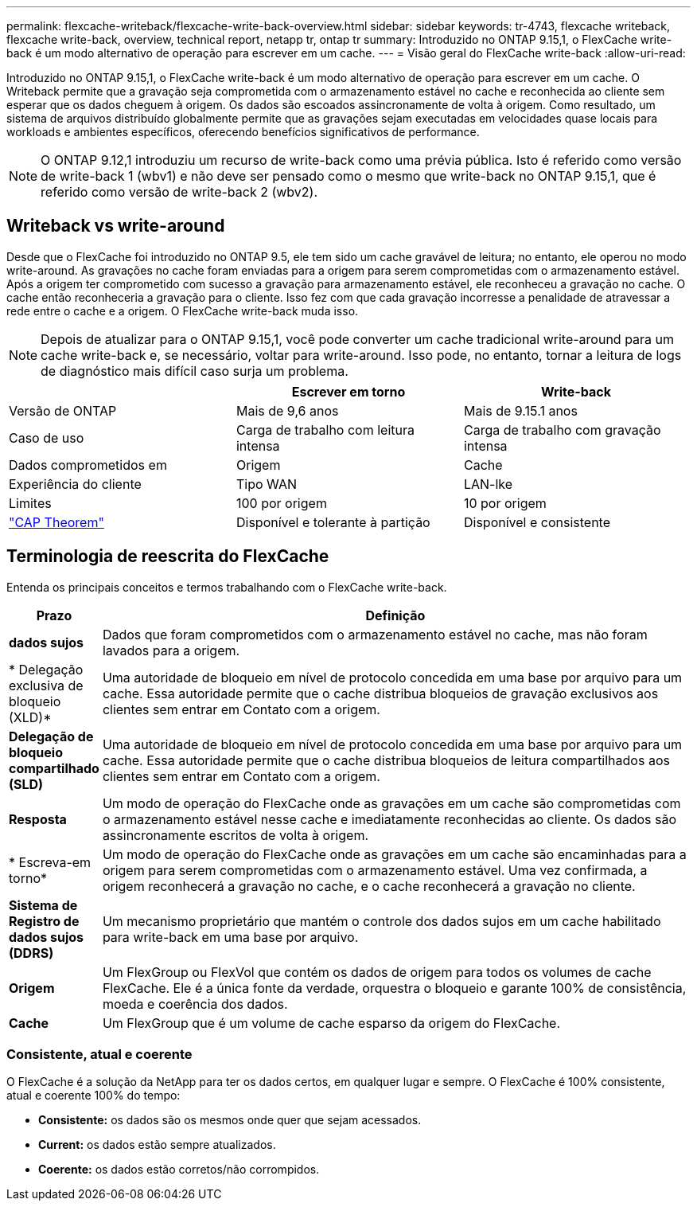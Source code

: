 ---
permalink: flexcache-writeback/flexcache-write-back-overview.html 
sidebar: sidebar 
keywords: tr-4743, flexcache writeback, flexcache write-back, overview, technical report, netapp tr, ontap tr 
summary: Introduzido no ONTAP 9.15,1, o FlexCache write-back é um modo alternativo de operação para escrever em um cache. 
---
= Visão geral do FlexCache write-back
:allow-uri-read: 


[role="lead"]
Introduzido no ONTAP 9.15,1, o FlexCache write-back é um modo alternativo de operação para escrever em um cache. O Writeback permite que a gravação seja comprometida com o armazenamento estável no cache e reconhecida ao cliente sem esperar que os dados cheguem à origem. Os dados são escoados assincronamente de volta à origem. Como resultado, um sistema de arquivos distribuído globalmente permite que as gravações sejam executadas em velocidades quase locais para workloads e ambientes específicos, oferecendo benefícios significativos de performance.


NOTE: O ONTAP 9.12,1 introduziu um recurso de write-back como uma prévia pública. Isto é referido como versão de write-back 1 (wbv1) e não deve ser pensado como o mesmo que write-back no ONTAP 9.15,1, que é referido como versão de write-back 2 (wbv2).



== Writeback vs write-around

Desde que o FlexCache foi introduzido no ONTAP 9.5, ele tem sido um cache gravável de leitura; no entanto, ele operou no modo write-around. As gravações no cache foram enviadas para a origem para serem comprometidas com o armazenamento estável. Após a origem ter comprometido com sucesso a gravação para armazenamento estável, ele reconheceu a gravação no cache. O cache então reconheceria a gravação para o cliente. Isso fez com que cada gravação incorresse a penalidade de atravessar a rede entre o cache e a origem. O FlexCache write-back muda isso.


NOTE: Depois de atualizar para o ONTAP 9.15,1, você pode converter um cache tradicional write-around para um cache write-back e, se necessário, voltar para write-around. Isso pode, no entanto, tornar a leitura de logs de diagnóstico mais difícil caso surja um problema.

|===
|  | Escrever em torno | Write-back 


| Versão de ONTAP | Mais de 9,6 anos | Mais de 9.15.1 anos 


| Caso de uso | Carga de trabalho com leitura intensa | Carga de trabalho com gravação intensa 


| Dados comprometidos em | Origem | Cache 


| Experiência do cliente | Tipo WAN | LAN-lke 


| Limites | 100 por origem | 10 por origem 


| https://en.wikipedia.org/wiki/CAP_theorem["CAP Theorem"^] | Disponível e tolerante à partição | Disponível e consistente 
|===


== Terminologia de reescrita do FlexCache

Entenda os principais conceitos e termos trabalhando com o FlexCache write-back.

[cols="12%,88%"]
|===
| Prazo | Definição 


| [[Dirty-data]]*dados sujos* | Dados que foram comprometidos com o armazenamento estável no cache, mas não foram lavados para a origem. 


| * Delegação exclusiva de bloqueio (XLD)* | Uma autoridade de bloqueio em nível de protocolo concedida em uma base por arquivo para um cache. Essa autoridade permite que o cache distribua bloqueios de gravação exclusivos aos clientes sem entrar em Contato com a origem. 


| *Delegação de bloqueio compartilhado (SLD)* | Uma autoridade de bloqueio em nível de protocolo concedida em uma base por arquivo para um cache. Essa autoridade permite que o cache distribua bloqueios de leitura compartilhados aos clientes sem entrar em Contato com a origem. 


| *Resposta* | Um modo de operação do FlexCache onde as gravações em um cache são comprometidas com o armazenamento estável nesse cache e imediatamente reconhecidas ao cliente. Os dados são assincronamente escritos de volta à origem. 


| * Escreva-em torno* | Um modo de operação do FlexCache onde as gravações em um cache são encaminhadas para a origem para serem comprometidas com o armazenamento estável. Uma vez confirmada, a origem reconhecerá a gravação no cache, e o cache reconhecerá a gravação no cliente. 


| *Sistema de Registro de dados sujos (DDRS)* | Um mecanismo proprietário que mantém o controle dos dados sujos em um cache habilitado para write-back em uma base por arquivo. 


| *Origem* | Um FlexGroup ou FlexVol que contém os dados de origem para todos os volumes de cache FlexCache. Ele é a única fonte da verdade, orquestra o bloqueio e garante 100% de consistência, moeda e coerência dos dados. 


| *Cache* | Um FlexGroup que é um volume de cache esparso da origem do FlexCache. 
|===


=== Consistente, atual e coerente

O FlexCache é a solução da NetApp para ter os dados certos, em qualquer lugar e sempre. O FlexCache é 100% consistente, atual e coerente 100% do tempo:

* *Consistente:* os dados são os mesmos onde quer que sejam acessados.
* *Current:* os dados estão sempre atualizados.
* *Coerente:* os dados estão corretos/não corrompidos.

